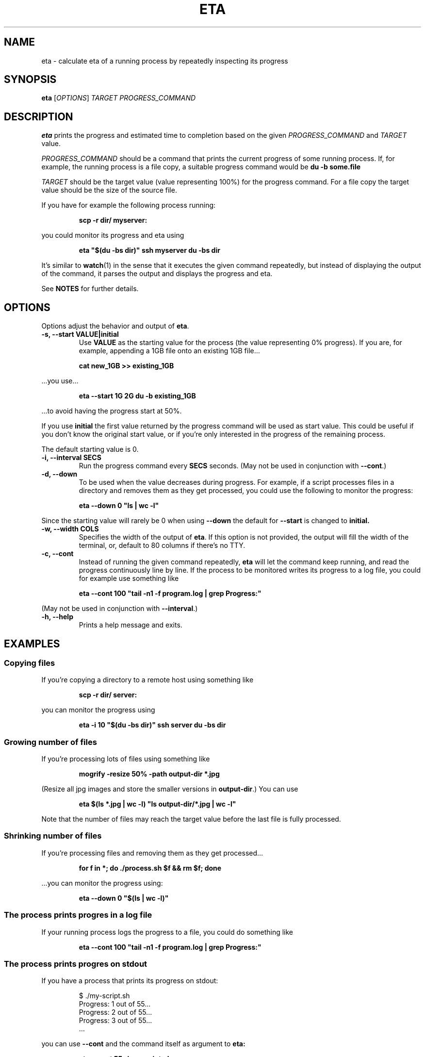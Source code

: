 .TH ETA 1 "09 February 2019" GNU "eta manual"
.SH NAME
eta \- calculate eta of a running process by repeatedly inspecting its progress
.SH SYNOPSIS
.B eta
[\fIOPTIONS\fR]
\fITARGET\fR
\fIPROGRESS_COMMAND\fR
.SH DESCRIPTION
.B eta
prints the progress and estimated time to completion based on the given \fIPROGRESS_COMMAND\fR and \fITARGET\fR value.

\fIPROGRESS_COMMAND\fR should be a command that prints the current progress of some running process. If, for example, the running process is a file copy, a suitable progress command would be
.B du -b some.file

\fITARGET\fR should be the target value (value representing 100%) for the progress command. For a file copy the target value should be the size of the source file.

If you have for example the following process running:

.RS
.B scp -r dir/ myserver:
.RE

you could monitor its progress and eta using

.RS
.B eta """$(du -bs dir)""" ssh myserver du -bs dir
.RE

It's similar to
.BR watch (1)
in the sense that it executes the given command repeatedly, but instead of displaying the output of the command, it parses the output and displays the progress and eta.

See \fBNOTES\fR for further details.

.SH OPTIONS
Options adjust the behavior and output of
.BR eta .

.TP
.B \-s, \-\-start VALUE|initial
Use
.B VALUE
as the starting value for the process (the value representing 0% progress). If you are, for example, appending a 1GB file onto an existing 1GB file\[u2026]

.RS
.B cat\ new_1GB\ >> existing_1GB
.RE

\[u2026]you use\[u2026]

.RS
.B eta \-\-start 1G 2G du -b existing_1GB
.RE

\[u2026]to avoid having the progress start at 50%.

If you use
.B initial
the first value returned by the progress command will be used as start value. This could be useful if you don't know the original start value, or if you're only interested in the progress of the remaining process.

The default starting value is 0.
.TP
.B \-i, \-\-interval SECS
Run the progress command every
.B SECS
seconds. (May not be used in conjunction with
.BR \-\-cont .)
.TP
.B \-d, \-\-down
To be used when the value decreases during progress. For example, if a script processes files in a directory and removes them as they get processed, you could use the following to monitor the progress:

.RS
.B eta\ \-\-down 0 """ls | wc -l"""
.RE

Since the starting value will rarely be 0 when using
.B \-\-down
the default for
.B \-\-start
is changed to
.BR initial.
.TP
.B \-w, \-\-width COLS
Specifies the width of the output of
.BR eta .
If this option is not provided, the output will fill the width of the terminal, or, default to 80 columns if there's no TTY.
.TP
.B \-c, \-\-cont
Instead of running the given command repeatedly,
.B eta
will let the command keep running, and read the progress continuously line by line. If the process to be monitored writes its progress to a log file, you could for example use something like

.RS
.B eta \-\-cont 100 """tail -n1 -f program.log | grep Progress:"""
.RE

(May not be used in conjunction with
.BR \-\-interval .)
.TP
.B \-h, \-\-help
Prints a help message and exits.
.SH EXAMPLES
.SS Copying files
If you're copying a directory to a remote host using something like

.RS
.B scp -r dir/ server:
.RE

you can monitor the progress using

.RS
.B eta \-i 10 """$(du -bs dir)""" ssh server du -bs dir
.RE

.SS Growing number of files
If you're processing lots of files using something like

.RS
.B mogrify -resize 50% -path output-dir *.jpg
.RE

(Resize all jpg images and store the smaller versions in \fBoutput-dir\fR.) You can use

.RS
.B eta $(ls *.jpg | wc \-l) """ls output-dir/*.jpg | wc \-l"""
.RE

Note that the number of files may reach the target value before the last file is fully processed.

.SS Shrinking number of files
If you're processing files and removing them as they get processed\[u2026]

.RS
.B for f in *; do ./process.sh $f && rm $f; done
.RE

\[u2026]you can monitor the progress using:

.RS
.B eta \-\-down 0 """$(ls | wc \-l)"""
.RE

.SS The process prints progres in a log file
If your running process logs the progress to a file, you could do something like

.RS
.B eta \-\-cont 100 """tail -n1 -f program.log | grep Progress:"""
.RE

.SS The process prints progres on stdout
If you have a process that prints its progress on stdout:

.RS
$ ./my-script.sh
.br
Progress: 1 out of 55...
.br
Progress: 2 out of 55...
.br
Progress: 3 out of 55...
.br
\[u2026]
.RE

you can use
.B \-\-cont
and the command itself as argument to
.B eta:

.RS
.B eta \-\-cont 55 ./my-script.sh
.RE

or, if you're a UUOC fan:

.RS
.B ./my-script.sh | eta \-\-cont 55 cat
.RE

.SH EXIT STATUS
.TP
.B 0
Command completed successfully
.TP
.B 1
Invalid command line arguments
.TP
.B 2
Execution of external command failed
.TP
.B 3
Could not find a number indicating progress in command output

.SH NOTES
When parsing the \fITARGET\fR value and \fB\-\-start\fR argument, \fBeta\fR will look for the first digit and start parsing from there. The given values may have a suffix indicating a metric or binary magnitude. Supported suffixes are \fBk\fR, \fBm\fR, \fBg\fR, \fBt\fR, \fBki\fR, \fBmi\fR, \fBgi\fR and \fBti\fR (representing 10^3, 10^6, 10^9, 10^12, 2^10, 2^20, 2^30 and 2^40 resp.)

All arguments following the \fITARGET\fR value will be joined and used as the \fIPROGRESS_COMMAND\fR. That is, there's no need for double quotes here:

.RS
.B eta 5g du -b bigfile
.RE

If stdout is a file or pipe,
.B eta
will print a new line between each progress output, instead of a carriage return. If you want the new line behavior in the terminal, simply pipe the output through
.BR cat (1).

.B eta
will only look for the progress value in the first 1000 characters of the first line of output written by the progress command (unless \fB\-\-cont\fR is provided).

.SH AUTHOR
Written by Andreas Lundblad (andreas.lundblad@gmail.com).
.SH REPORTING BUGS
Report bugs in the issue tracker at github: <https://github.com/aioobe/eta/issues>
.SH SEE ALSO
watch(1), pv(1), progress(1)
